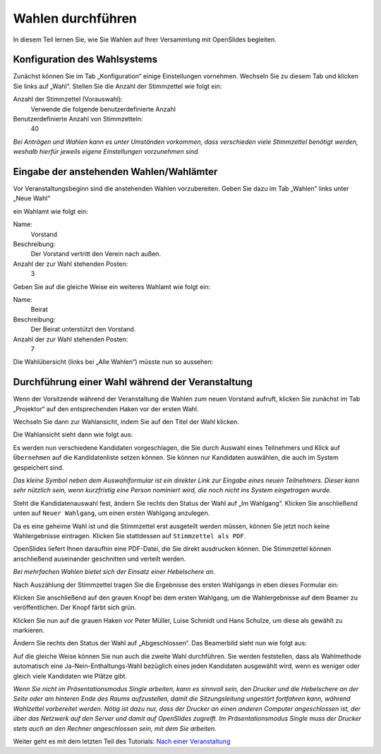 Wahlen durchführen
==================

In diesem Teil lernen Sie, wie Sie Wahlen auf Ihrer Versammlung mit OpenSlides begleiten.

Konfiguration des Wahlsystems
--------------------------------

Zunächst können Sie im Tab „Konfiguration“ einige Einstellungen vornehmen. Wechseln Sie zu diesem Tab und klicken Sie links auf „Wahl“. Stellen Sie die Anzahl der Stimmzettel wie folgt ein:

Anzahl der Stimmzettel (Vorauswahl):
  Verwende die folgende benutzerdefinierte Anzahl

Benutzerdefinierte Anzahl von Stimmzetteln:
  40

.. image:: _static/images/tutorial_de_5_01.png
 :class: screenshot

*Bei Anträgen und Wahlen kann es unter Umständen vorkommen, dass verschieden viele Stimmzettel benötigt werden, weshalb hierfür jeweils eigene Einstellungen vorzunehmen sind.*


Eingabe der anstehenden Wahlen/Wahlämter
----------------------------------------

Vor Veranstaltungsbeginn sind die anstehenden Wahlen vorzubereiten. Geben Sie dazu im Tab „Wahlen“ links unter „Neue Wahl“

.. image:: _static/images/tutorial_de_5_02.png
 :class: screenshot

ein Wahlamt wie folgt ein:

Name:
  Vorstand

Beschreibung:
  Der Vorstand vertritt den Verein nach außen.

Anzahl der zur Wahl stehenden Posten:
  3

.. image:: _static/images/tutorial_de_5_03.png
 :class: screenshot

Geben Sie auf die gleiche Weise ein weiteres Wahlamt wie folgt ein:

Name:
  Beirat

Beschreibung:
  Der Beirat unterstützt den Vorstand.

Anzahl der zur Wahl stehenden Posten:
  7

.. image:: _static/images/tutorial_de_5_04.png
 :class: screenshot

Die Wahlübersicht (links bei „Alle Wahlen“) müsste nun so aussehen:

.. image:: _static/images/tutorial_de_5_05.png
 :class: screenshot



Durchführung einer Wahl während der Veranstaltung
-------------------------------------------------

Wenn der Vorsitzende während der Veranstaltung die Wahlen zum neuen Vorstand aufruft, klicken Sie zunächst im Tab „Projektor“ auf den entsprechenden Haken vor der ersten Wahl.

.. image:: _static/images/tutorial_de_5_06.png
 :class: screenshot

Wechseln Sie dann zur Wahlansicht, indem Sie auf den Titel der Wahl klicken.

Die Wahlansicht sieht dann wie folgt aus:

.. image:: _static/images/tutorial_de_5_07.png
 :class: screenshot

Es werden nun verschiedene Kandidaten vorgeschlagen, die Sie durch Auswahl eines Teilnehmers und Klick auf ``Übernehmen`` auf die Kandidatenliste setzen können. Sie können nur Kandidaten auswählen, die auch im System gespeichert sind.

.. image:: _static/images/tutorial_de_5_08.png
 :class: screenshot

*Das kleine Symbol neben dem Auswahlformular ist ein direkter Link zur Eingabe eines neuen Teilnehmers. Dieser kann sehr nützlich sein, wenn kurzfristig eine Person nominiert wird, die noch nicht ins System eingetragen wurde.*

Steht die Kandidatenauswahl fest, ändern Sie rechts den Status der Wahl auf „Im Wahlgang“. Klicken Sie anschließend unten auf ``Neuer Wahlgang``, um einen ersten Wahlgang anzulegen.

.. image:: _static/images/tutorial_de_5_09.png
 :class: screenshot

Da es eine geheime Wahl ist und die Stimmzettel erst ausgeteilt werden müssen, können Sie jetzt noch keine Wahlergebnisse eintragen. Klicken Sie stattdessen auf ``Stimmzettel als PDF``.

.. image:: _static/images/tutorial_de_5_10.png
 :class: screenshot

OpenSlides liefert Ihnen daraufhin eine PDF-Datei, die Sie direkt ausdrucken können. Die Stimmzettel können anschließend auseinander geschnitten und verteilt werden.

.. image:: _static/images/tutorial_de_5_11.png
 :class: screenshot

*Bei mehrfachen Wahlen bietet sich der Einsatz einer Hebelschere an.*

Nach Auszählung der Stimmzettel tragen Sie die Ergebnisse des ersten Wahlgangs in eben dieses Formular ein:

.. image:: _static/images/tutorial_de_5_12.png
 :class: screenshot

Klicken Sie anschließend auf den grauen Knopf bei dem ersten Wahlgang, um die Wahlergebnisse auf dem Beamer zu veröffentlichen. Der Knopf färbt sich grün.

.. image:: _static/images/tutorial_de_5_13.png
 :class: screenshot

Klicken Sie nun auf die grauen Haken vor Peter Müller, Luise Schmidt und Hans Schulze, um diese als gewählt zu markieren.

.. image:: _static/images/tutorial_de_5_14.png
 :class: screenshot

Ändern Sie rechts den Status der Wahl auf „Abgeschlossen“. Das Beamerbild sieht nun wie folgt aus:

.. image:: _static/images/tutorial_de_5_15.png
 :class: screenshot

Auf die gleiche Weise können Sie nun auch die zweite Wahl durchführen. Sie werden feststellen, dass als Wahlmethode automatisch eine Ja-Nein-Enthaltungs-Wahl bezüglich eines jeden Kandidaten ausgewählt wird, wenn es weniger oder gleich viele Kandidaten wie Plätze gibt.

.. image:: _static/images/tutorial_de_5_16.png
 :class: screenshot

*Wenn Sie nicht im Präsentationsmodus Single arbeiten, kann es sinnvoll sein, den Drucker und die Hebelschere an der Seite oder am hinteren Ende des Raums aufzustellen, damit die Sitzungsleitung ungestört fortfahren kann, während Wahlzettel vorbereitet werden. Nötig ist dazu nur, dass der Drucker an einen anderen Computer angeschlossen ist, der über das Netzwerk auf den Server und damit auf OpenSlides zugreift. Im Präsentationsmodus Single muss der Drucker stets auch an den Rechner angeschlossen sein, mit dem Sie arbeiten.*

Weiter geht es mit dem letzten Teil des Tutorials: `Nach einer Veranstaltung`__

.. __: tutorial_de_6.html

